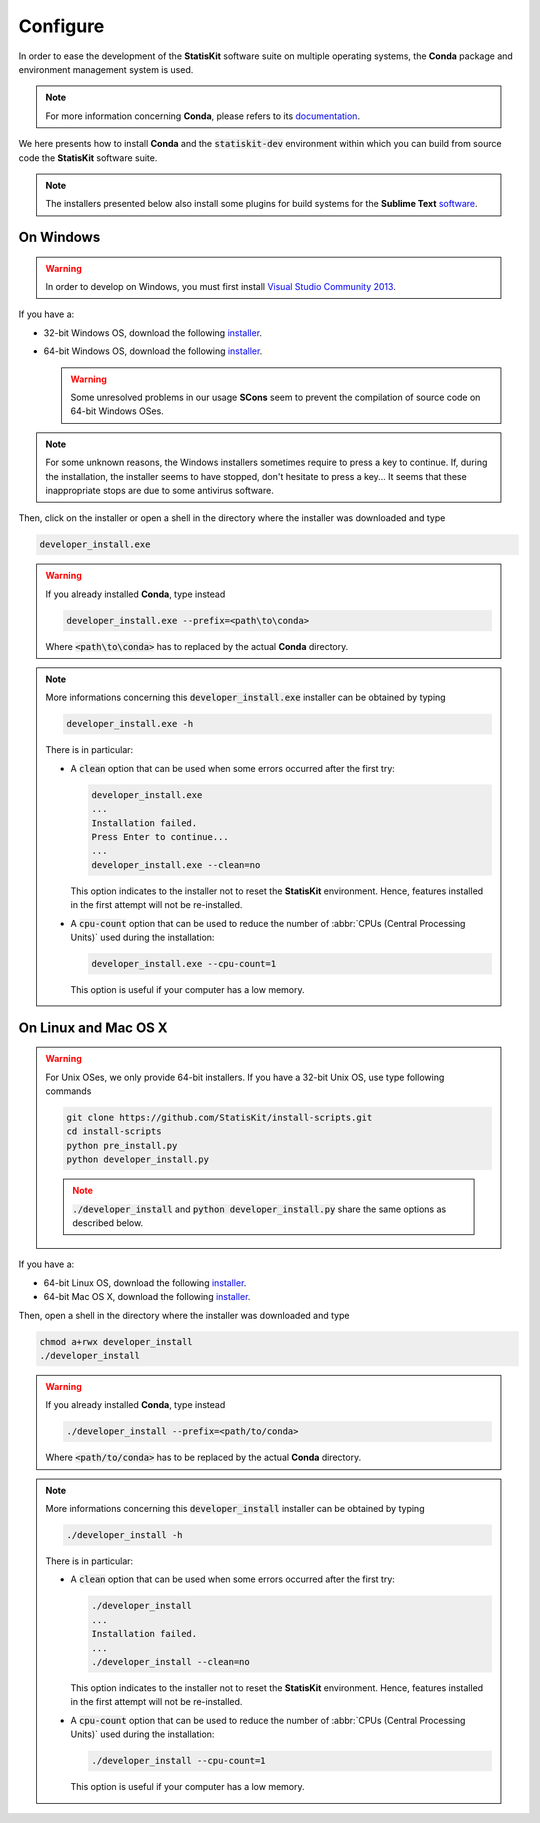 .. ................................................................................ ..
..                                                                                  ..
..  StatisKit: meta-repository providing general documentation and tools for the    ..
..  **StatisKit** Organization                                                      ..
..                                                                                  ..
..  Copyright (c) 2016 Pierre Fernique                                              ..
..                                                                                  ..
..  This software is distributed under the CeCILL-C license. You should have        ..
..  received a copy of the legalcode along with this work. If not, see              ..
..  <http://www.cecill.info/licences/Licence_CeCILL-C_V1-en.html>.                  ..
..                                                                                  ..
..  File authors: Pierre Fernique <pfernique@gmail.com> (11)                        ..
..                                                                                  ..
.. ................................................................................ ..

.. _section-developer-configure:

Configure
#########

In order to ease the development of the **StatisKit** software suite on multiple operating systems, the **Conda** package and environment management system is used.

.. note::

    For more information concerning **Conda**, please refers to its `documentation <http://conda.pydata.org/docs>`_.
    
We here presents how to install **Conda** and the :code:`statiskit-dev` environment within which you can build from source code the **StatisKit** software suite.
    
.. note::

    The installers presented below also install some plugins for build systems for the **Sublime Text** `software <https://www.sublimetext.com/3>`_.

On Windows
----------

.. warning::

    In order to develop on Windows, you must first install `Visual Studio Community 2013 <https://www.visualstudio.com/en-us/news/releasenotes/vs2013-community-vs>`_.

If you have a:

* 32-bit Windows OS, download the following `installer <https://github.com/StatisKit/install-binaries/raw/master/win/32/developer_install.exe>`_.

* 64-bit Windows OS, download the following `installer <https://github.com/StatisKit/install-binaries/raw/master/win/64/developer_install.exe>`_.

  .. warning::
  
    Some unresolved problems in our usage **SCons** seem to prevent the compilation of source code on 64-bit Windows OSes.

.. note::

    For some unknown reasons, the Windows installers sometimes require to press a key to continue.
    If, during the installation, the installer seems to have stopped, don't hesitate to press a key...
    It seems that these inappropriate stops are due to some antivirus software.
    
Then, click on the installer or open a shell in the directory where the installer was downloaded and type

.. code-block:: batch

    developer_install.exe

.. warning::

    If you already installed **Conda**, type instead

    .. code-block:: batch

        developer_install.exe --prefix=<path\to\conda>

    Where :code:`<path\to\conda>` has to replaced by the actual **Conda** directory.

.. note::

    More informations concerning this :code:`developer_install.exe` installer can be obtained by typing

    .. code-block:: batch

        developer_install.exe -h 

    There is in particular:

    * A :code:`clean` option that can be used when some errors occurred after the first try:
    
      .. code-block:: batch
    
        developer_install.exe
        ...
        Installation failed.
        Press Enter to continue...
        ...
        developer_install.exe --clean=no
        
      This option indicates to the installer not to reset the **StatisKit** environment.
      Hence, features installed in the first attempt will not be re-installed.

    * A :code:`cpu-count` option that can be used to reduce the number of :abbr:`CPUs (Central Processing Units)` used during the installation:
    
      .. code-block:: batch
    
        developer_install.exe --cpu-count=1

      This option is useful if your computer has a low memory.

On Linux and Mac OS X
---------------------

.. warning::

    For Unix OSes, we only provide 64-bit installers.
    If you have a 32-bit Unix OS, use type following commands

    .. code-block:: bash

        git clone https://github.com/StatisKit/install-scripts.git
        cd install-scripts
        python pre_install.py
        python developer_install.py

    .. note::
    
        :code:`./developer_install` and :code:`python developer_install.py` share the same options as described below.


If you have a:

* 64-bit Linux OS, download the following `installer <https://github.com/StatisKit/install-binaries/raw/master/linux/developer_install>`_.

* 64-bit Mac OS X, download the following `installer <https://github.com/StatisKit/install-binaries/raw/master/osx/developer_install>`_.

Then, open a shell in the directory where the installer was downloaded and type

.. code-block:: batch

    chmod a+rwx developer_install
    ./developer_install

.. warning::

    If you already installed **Conda**, type instead

    .. code-block:: batch

        ./developer_install --prefix=<path/to/conda>

    Where :code:`<path/to/conda>` has to be replaced by the actual **Conda** directory.

.. note::

    More informations concerning this :code:`developer_install` installer can be obtained by typing

    .. code-block:: batch

        ./developer_install -h 

    There is in particular:

    * A :code:`clean` option that can be used when some errors occurred after the first try:
    
      .. code-block:: batch
    
        ./developer_install
        ...
        Installation failed.
        ...
        ./developer_install --clean=no
        
      This option indicates to the installer not to reset the **StatisKit** environment.
      Hence, features installed in the first attempt will not be re-installed.

    * A :code:`cpu-count` option that can be used to reduce the number of :abbr:`CPUs (Central Processing Units)` used during the installation:
    
      .. code-block:: batch
    
        ./developer_install --cpu-count=1

      This option is useful if your computer has a low memory.
